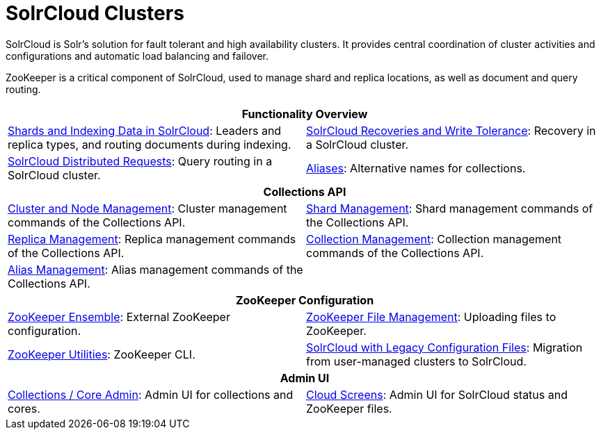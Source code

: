 = SolrCloud Clusters
:page-children: shards-and-indexing-data-in-solrcloud, \
    solrcloud-recoveries-and-write-tolerance, \
    solrcloud-distributed-requests, \
    aliases, \
    cluster-node-management, \
    shard-management, \
    replica-management, \
    collection-management, \
    alias-management, \
    zookeeper-ensemble, \
    zookeeper-file-management, \
    zookeeper-utilities, \
    solrcloud-with-legacy-configuration-files, \
    collections-core-admin, \
    cloud-screens
// Licensed to the Apache Software Foundation (ASF) under one
// or more contributor license agreements.  See the NOTICE file
// distributed with this work for additional information
// regarding copyright ownership.  The ASF licenses this file
// to you under the Apache License, Version 2.0 (the
// "License"); you may not use this file except in compliance
// with the License.  You may obtain a copy of the License at
//
//   http://www.apache.org/licenses/LICENSE-2.0
//
// Unless required by applicable law or agreed to in writing,
// software distributed under the License is distributed on an
// "AS IS" BASIS, WITHOUT WARRANTIES OR CONDITIONS OF ANY
// KIND, either express or implied.  See the License for the
// specific language governing permissions and limitations
// under the License.

[.lead]
SolrCloud is Solr's solution for fault tolerant and high availability clusters.
It provides central coordination of cluster activities and configurations and automatic load balancing and failover.

ZooKeeper is a critical component of SolrCloud, used to manage shard and replica locations, as well as document and query routing.

****
// This tags the below list so it can be used in the parent page section list
// tag::solrcloud-sections[]
[cols="1,1",frame=none,grid=none,stripes=none]
|===
2+^h| Functionality Overview
| <<shards-and-indexing-data-in-solrcloud.adoc#,Shards and Indexing Data in SolrCloud>>: Leaders and replica types, and routing documents during indexing.
| <<solrcloud-recoveries-and-write-tolerance.adoc#,SolrCloud Recoveries and Write Tolerance>>: Recovery in a SolrCloud cluster.
| <<solrcloud-distributed-requests.adoc#,SolrCloud Distributed Requests>>: Query routing in a SolrCloud cluster.
| <<aliases.adoc#,Aliases>>: Alternative names for collections.
2+^h| Collections API
|<<cluster-node-management.adoc#,Cluster and Node Management>>: Cluster management commands of the Collections API.
| <<shard-management.adoc#,Shard Management>>: Shard management commands of the Collections API.
| <<replica-management.adoc#,Replica Management>>: Replica management commands of the Collections API.
|<<collection-management.adoc#,Collection Management>>: Collection management commands of the Collections API.
|<<alias-management.adoc#,Alias Management>>: Alias management commands of the Collections API.
|
2+^h| ZooKeeper Configuration
|<<zookeeper-ensemble.adoc#,ZooKeeper Ensemble>>: External ZooKeeper configuration.
| <<zookeeper-file-management.adoc#,ZooKeeper File Management>>: Uploading files to ZooKeeper.
| <<zookeeper-utilities.adoc#,ZooKeeper Utilities>>: ZooKeeper CLI.
| <<solrcloud-with-legacy-configuration-files.adoc#,SolrCloud with Legacy Configuration Files>>: Migration from user-managed clusters to SolrCloud.
2+^h| Admin UI
| <<collections-core-admin.adoc#,Collections / Core Admin>>: Admin UI for collections and cores.
| <<cloud-screens.adoc#,Cloud Screens>>: Admin UI for SolrCloud status and ZooKeeper files.
|===
// end::solrcloud-sections[]
****
